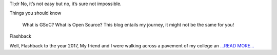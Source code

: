 .. title: GSoC'18 Journey
.. slug:
.. date: 2018-05-03 18:45:00 
.. tags: JuliaAstro
.. author: Prakhar Srivastava
.. link: https://prakharcode.github.io/GSoC-Journey/
.. description:
.. category: gsoc2018

Tl;dr
No, it’s not easy but no, it’s sure not impossible.

Things you should know

  What is GSoC? 
  What is Open Source? 
  This blog entails my journey, it might not be the same for you!


Flashback

Well, Flashback to the year 2017, My friend and I were walking across a pavement of my college an `...READ MORE... <https://prakharcode.github.io/GSoC-Journey/>`__

